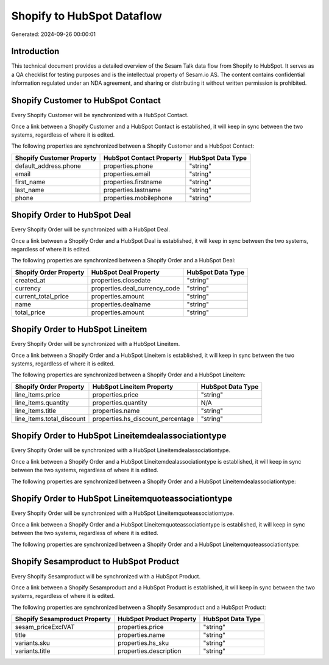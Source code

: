 ===========================
Shopify to HubSpot Dataflow
===========================

Generated: 2024-09-26 00:00:01

Introduction
------------

This technical document provides a detailed overview of the Sesam Talk data flow from Shopify to HubSpot. It serves as a QA checklist for testing purposes and is the intellectual property of Sesam.io AS. The content contains confidential information regulated under an NDA agreement, and sharing or distributing it without written permission is prohibited.

Shopify Customer to HubSpot Contact
-----------------------------------
Every Shopify Customer will be synchronized with a HubSpot Contact.

Once a link between a Shopify Customer and a HubSpot Contact is established, it will keep in sync between the two systems, regardless of where it is edited.

The following properties are synchronized between a Shopify Customer and a HubSpot Contact:

.. list-table::
   :header-rows: 1

   * - Shopify Customer Property
     - HubSpot Contact Property
     - HubSpot Data Type
   * - default_address.phone
     - properties.phone
     - "string"
   * - email
     - properties.email
     - "string"
   * - first_name
     - properties.firstname
     - "string"
   * - last_name
     - properties.lastname
     - "string"
   * - phone
     - properties.mobilephone
     - "string"


Shopify Order to HubSpot Deal
-----------------------------
Every Shopify Order will be synchronized with a HubSpot Deal.

Once a link between a Shopify Order and a HubSpot Deal is established, it will keep in sync between the two systems, regardless of where it is edited.

The following properties are synchronized between a Shopify Order and a HubSpot Deal:

.. list-table::
   :header-rows: 1

   * - Shopify Order Property
     - HubSpot Deal Property
     - HubSpot Data Type
   * - created_at
     - properties.closedate
     - "string"
   * - currency
     - properties.deal_currency_code
     - "string"
   * - current_total_price
     - properties.amount
     - "string"
   * - name
     - properties.dealname
     - "string"
   * - total_price
     - properties.amount
     - "string"


Shopify Order to HubSpot Lineitem
---------------------------------
Every Shopify Order will be synchronized with a HubSpot Lineitem.

Once a link between a Shopify Order and a HubSpot Lineitem is established, it will keep in sync between the two systems, regardless of where it is edited.

The following properties are synchronized between a Shopify Order and a HubSpot Lineitem:

.. list-table::
   :header-rows: 1

   * - Shopify Order Property
     - HubSpot Lineitem Property
     - HubSpot Data Type
   * - line_items.price
     - properties.price
     - "string"
   * - line_items.quantity
     - properties.quantity
     - N/A
   * - line_items.title
     - properties.name
     - "string"
   * - line_items.total_discount
     - properties.hs_discount_percentage
     - "string"


Shopify Order to HubSpot Lineitemdealassociationtype
----------------------------------------------------
Every Shopify Order will be synchronized with a HubSpot Lineitemdealassociationtype.

Once a link between a Shopify Order and a HubSpot Lineitemdealassociationtype is established, it will keep in sync between the two systems, regardless of where it is edited.

The following properties are synchronized between a Shopify Order and a HubSpot Lineitemdealassociationtype:

.. list-table::
   :header-rows: 1

   * - Shopify Order Property
     - HubSpot Lineitemdealassociationtype Property
     - HubSpot Data Type


Shopify Order to HubSpot Lineitemquoteassociationtype
-----------------------------------------------------
Every Shopify Order will be synchronized with a HubSpot Lineitemquoteassociationtype.

Once a link between a Shopify Order and a HubSpot Lineitemquoteassociationtype is established, it will keep in sync between the two systems, regardless of where it is edited.

The following properties are synchronized between a Shopify Order and a HubSpot Lineitemquoteassociationtype:

.. list-table::
   :header-rows: 1

   * - Shopify Order Property
     - HubSpot Lineitemquoteassociationtype Property
     - HubSpot Data Type


Shopify Sesamproduct to HubSpot Product
---------------------------------------
Every Shopify Sesamproduct will be synchronized with a HubSpot Product.

Once a link between a Shopify Sesamproduct and a HubSpot Product is established, it will keep in sync between the two systems, regardless of where it is edited.

The following properties are synchronized between a Shopify Sesamproduct and a HubSpot Product:

.. list-table::
   :header-rows: 1

   * - Shopify Sesamproduct Property
     - HubSpot Product Property
     - HubSpot Data Type
   * - sesam_priceExclVAT
     - properties.price
     - "string"
   * - title
     - properties.name
     - "string"
   * - variants.sku
     - properties.hs_sku
     - "string"
   * - variants.title
     - properties.description
     - "string"

